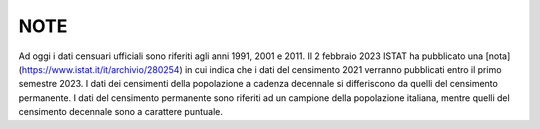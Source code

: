 NOTE
========================================

Ad oggi i dati censuari ufficiali sono riferiti agli anni 1991, 2001 e 2011.
Il 2 febbraio 2023 ISTAT ha pubblicato una [nota](https://www.istat.it/it/archivio/280254) in cui indica che i dati del censimento 2021 verranno pubblicati entro il primo semestre 2023.
I dati dei censimenti della popolazione a cadenza decennale si differiscono da quelli del censimento permanente. I dati del censimento permanente sono riferiti ad un campione della popolazione italiana, mentre quelli del censimento decennale sono a carattere puntuale.
